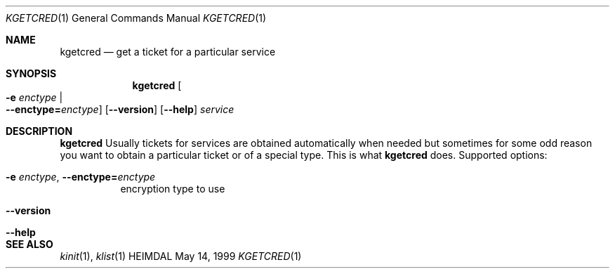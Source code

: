 .\" $Id$
.\"
.Dd May 14, 1999
.Dt KGETCRED 1
.Os HEIMDAL
.Sh NAME
.Nm kgetcred
.Nd
get a ticket for a particular service
.Sh SYNOPSIS
.Nm
.Oo Fl e Ar enctype \*(Ba Xo
.Fl -enctype= Ns Ar enctype Oc
.Xc
.Op Fl -version
.Op Fl -help
.Ar service
.Sh DESCRIPTION
.Nm
Usually tickets for services are obtained automatically when needed
but sometimes for some odd reason you want to obtain a particular
ticket or of a special type.  This is what
.Nm
does.
Supported options:
.Bl -tag -width Ds
.It Xo
.Fl e Ar enctype Ns ,
.Fl -enctype= Ns Ar enctype
.Xc
encryption type to use
.It Xo
.Fl -version
.Xc
.It Xo
.Fl -help
.Xc
.El
.Sh SEE ALSO
.Xr kinit 1 ,
.Xr klist 1
